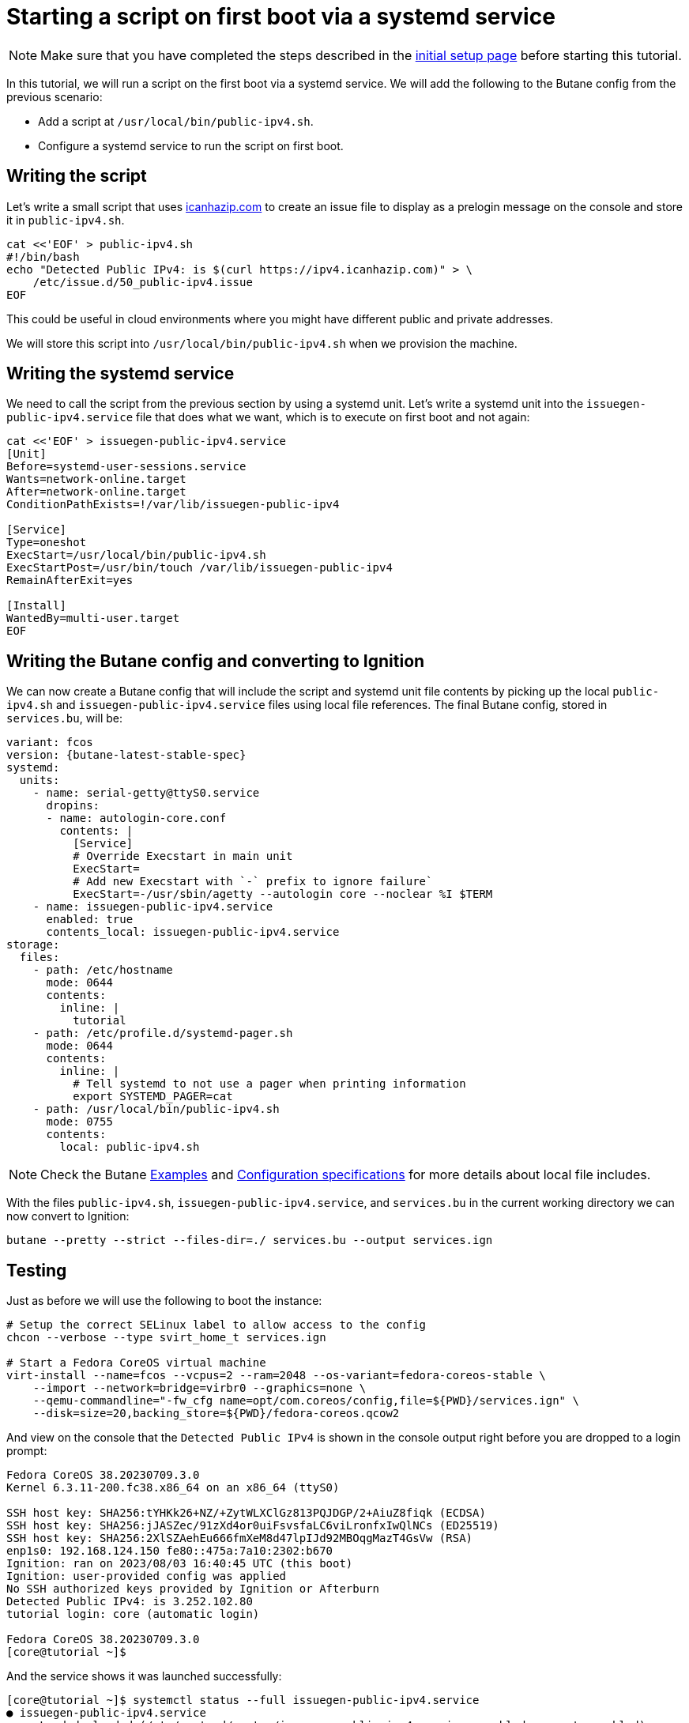 = Starting a script on first boot via a systemd service

NOTE: Make sure that you have completed the steps described in the xref:tutorial-setup.adoc[initial setup page] before starting this tutorial.

In this tutorial, we will run a script on the first boot via a systemd service. We will add the following to the Butane config from the previous scenario:

* Add a script at `/usr/local/bin/public-ipv4.sh`.
* Configure a systemd service to run the script on first boot.

== Writing the script

Let's write a small script that uses https://icanhazip.com/[icanhazip.com] to create an issue file to display as a prelogin message on the console and store it in `public-ipv4.sh`.

[source,bash]
----
cat <<'EOF' > public-ipv4.sh
#!/bin/bash
echo "Detected Public IPv4: is $(curl https://ipv4.icanhazip.com)" > \
    /etc/issue.d/50_public-ipv4.issue
EOF
----

This could be useful in cloud environments where you might have different public and private addresses.

We will store this script into `/usr/local/bin/public-ipv4.sh` when we provision the machine.

== Writing the systemd service

We need to call the script from the previous section by using a systemd unit. Let's write a systemd unit into the `issuegen-public-ipv4.service` file that does what we want, which is to execute on first boot and not again:

[source,bash]
----
cat <<'EOF' > issuegen-public-ipv4.service
[Unit]
Before=systemd-user-sessions.service
Wants=network-online.target
After=network-online.target
ConditionPathExists=!/var/lib/issuegen-public-ipv4

[Service]
Type=oneshot
ExecStart=/usr/local/bin/public-ipv4.sh
ExecStartPost=/usr/bin/touch /var/lib/issuegen-public-ipv4
RemainAfterExit=yes

[Install]
WantedBy=multi-user.target
EOF
----

== Writing the Butane config and converting to Ignition

We can now create a Butane config that will include the script and systemd unit file contents by picking up the local `public-ipv4.sh` and `issuegen-public-ipv4.service` files using local file references. The final Butane config, stored in `services.bu`, will be:

[source,yaml,subs="attributes"]
----
variant: fcos
version: {butane-latest-stable-spec}
systemd:
  units:
    - name: serial-getty@ttyS0.service
      dropins:
      - name: autologin-core.conf
        contents: |
          [Service]
          # Override Execstart in main unit
          ExecStart=
          # Add new Execstart with `-` prefix to ignore failure`
          ExecStart=-/usr/sbin/agetty --autologin core --noclear %I $TERM
    - name: issuegen-public-ipv4.service
      enabled: true
      contents_local: issuegen-public-ipv4.service
storage:
  files:
    - path: /etc/hostname
      mode: 0644
      contents:
        inline: |
          tutorial
    - path: /etc/profile.d/systemd-pager.sh
      mode: 0644
      contents:
        inline: |
          # Tell systemd to not use a pager when printing information
          export SYSTEMD_PAGER=cat
    - path: /usr/local/bin/public-ipv4.sh
      mode: 0755
      contents:
        local: public-ipv4.sh
----

NOTE: Check the Butane https://coreos.github.io/butane/examples/[Examples] and https://coreos.github.io/butane/specs/[Configuration specifications] for more details about local file includes.

With the files `public-ipv4.sh`, `issuegen-public-ipv4.service`, and `services.bu` in the current working directory we can now convert to Ignition:

[source,bash]
----
butane --pretty --strict --files-dir=./ services.bu --output services.ign
----

== Testing

Just as before we will use the following to boot the instance:

[source,bash]
----
# Setup the correct SELinux label to allow access to the config
chcon --verbose --type svirt_home_t services.ign

# Start a Fedora CoreOS virtual machine
virt-install --name=fcos --vcpus=2 --ram=2048 --os-variant=fedora-coreos-stable \
    --import --network=bridge=virbr0 --graphics=none \
    --qemu-commandline="-fw_cfg name=opt/com.coreos/config,file=${PWD}/services.ign" \
    --disk=size=20,backing_store=${PWD}/fedora-coreos.qcow2
----

And view on the console that the `Detected Public IPv4` is shown in the console output right before you are dropped to a login prompt:

----
Fedora CoreOS 38.20230709.3.0
Kernel 6.3.11-200.fc38.x86_64 on an x86_64 (ttyS0)

SSH host key: SHA256:tYHKk26+NZ/+ZytWLXClGz813PQJDGP/2+AiuZ8fiqk (ECDSA)
SSH host key: SHA256:jJASZec/91zXd4or0uiFsvsfaLC6viLronfxIwQlNCs (ED25519)
SSH host key: SHA256:2XlSZAehEu666fmXeM8d47lpIJd92MBOqgMazT4GsVw (RSA)
enp1s0: 192.168.124.150 fe80::475a:7a10:2302:b670
Ignition: ran on 2023/08/03 16:40:45 UTC (this boot)
Ignition: user-provided config was applied
No SSH authorized keys provided by Ignition or Afterburn
Detected Public IPv4: is 3.252.102.80
tutorial login: core (automatic login)

Fedora CoreOS 38.20230709.3.0
[core@tutorial ~]$
----

And the service shows it was launched successfully:

----
[core@tutorial ~]$ systemctl status --full issuegen-public-ipv4.service
● issuegen-public-ipv4.service
     Loaded: loaded (/etc/systemd/system/issuegen-public-ipv4.service; enabled; preset: enabled)
    Drop-In: /usr/lib/systemd/system/service.d
             └─10-timeout-abort.conf
     Active: active (exited) since Thu 2023-08-03 16:40:55 UTC; 1min 7s ago
    Process: 1423 ExecStart=/usr/local/bin/public-ipv4.sh (code=exited, status=0/SUCCESS)
    Process: 1460 ExecStartPost=/usr/bin/touch /var/lib/issuegen-public-ipv4 (code=exited, status=0/SUCCESS)
   Main PID: 1423 (code=exited, status=0/SUCCESS)
        CPU: 84ms

Aug 03 16:40:55 tutorial systemd[1]: Starting issuegen-public-ipv4.service...
Aug 03 16:40:55 tutorial public-ipv4.sh[1424]:   % Total    % Received % Xferd  Average Speed   Time    Time     Time  Current
Aug 03 16:40:55 tutorial public-ipv4.sh[1424]:                                  Dload  Upload   Total   Spent    Left  Speed
Aug 03 16:40:55 tutorial public-ipv4.sh[1424]: [158B blob data]
Aug 03 16:40:55 tutorial systemd[1]: Finished issuegen-public-ipv4.service.
----

== Cleanup

Now let's take down the instance for the next test. First, disconnect from the serial console by pressing `CTRL` + `]` and then destroy the machine:

----
virsh destroy fcos
virsh undefine --remove-all-storage fcos
----

You may now proceed with the xref:tutorial-containers.adoc[next tutorial].
